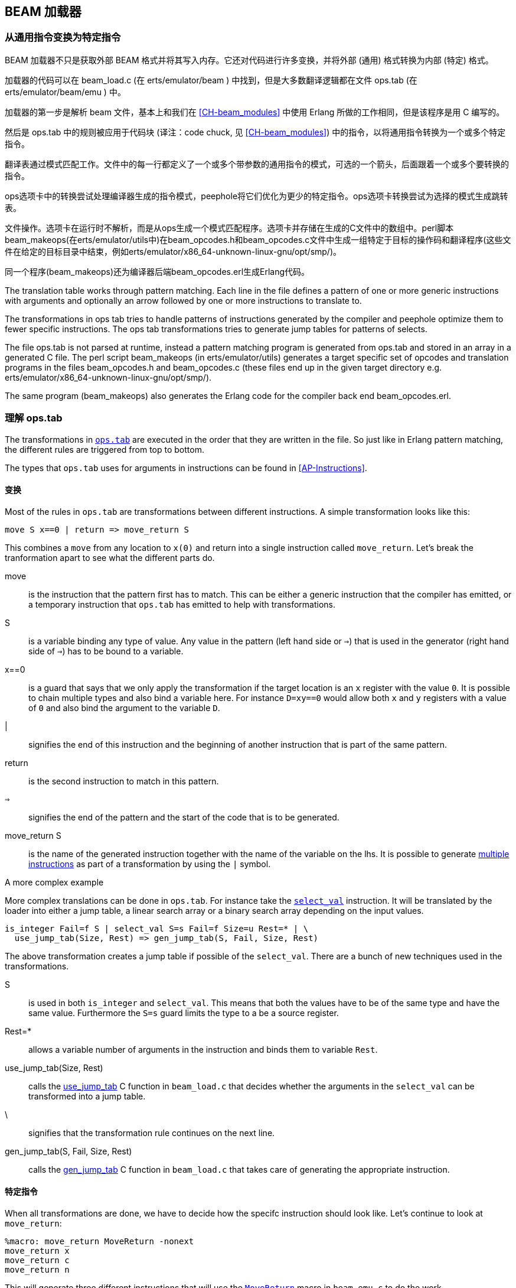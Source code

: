 [[CH-Beam_loader]]
== BEAM 加载器

// Translation to internal format.
//   Rewrites
//
// Linking and Exports

=== 从通用指令变换为特定指令

BEAM 加载器不只是获取外部 BEAM 格式并将其写入内存。它还对代码进行许多变换，并将外部 (通用) 格式转换为内部 (特定) 格式。

加载器的代码可以在 +beam_load.c+ (在 +erts/emulator/beam+ ) 中找到，但是大多数翻译逻辑都在文件 +ops.tab+ (在 +erts/emulator/beam/emu+ ) 中。

加载器的第一步是解析 beam 文件，基本上和我们在 xref:CH-beam_modules[] 中使用 Erlang 所做的工作相同，但是该程序是用 C 编写的。

然后是 ops.tab 中的规则被应用于代码块 (译注：code chuck, 见 xref:CH-beam_modules[]) 中的指令，以将通用指令转换为一个或多个特定指令。

翻译表通过模式匹配工作。文件中的每一行都定义了一个或多个带参数的通用指令的模式，可选的一个箭头，后面跟着一个或多个要转换的指令。

ops选项卡中的转换尝试处理编译器生成的指令模式，peephole将它们优化为更少的特定指令。ops选项卡转换尝试为选择的模式生成跳转表。

文件操作。选项卡在运行时不解析，而是从ops生成一个模式匹配程序。选项卡并存储在生成的C文件中的数组中。perl脚本beam_makeops(在erts/emulator/utils中)在beam_opcodes.h和beam_opcodes.c文件中生成一组特定于目标的操作码和翻译程序(这些文件在给定的目标目录中结束，例如erts/emulator/x86_64-unknown-linux-gnu/opt/smp/)。

同一个程序(beam_makeops)还为编译器后端beam_opcodes.erl生成Erlang代码。





The translation table works through pattern matching. Each line in the
file defines a pattern of one or more generic instructions with
arguments and optionally an arrow followed by one or more instructions
to translate to.

The transformations in ops tab tries to handle patterns of
instructions generated by the compiler and peephole optimize them to
fewer specific instructions. The ops tab transformations tries to
generate jump tables for patterns of selects.

The file ops.tab is not parsed at runtime, instead a pattern matching
program is generated from ops.tab and stored in an array in a
generated C file. The perl script +beam_makeops+ (in
+erts/emulator/utils+) generates a target specific set of opcodes and
translation programs in the files +beam_opcodes.h+ and
+beam_opcodes.c+ (these files end up in the given target directory
e.g. +erts/emulator/x86_64-unknown-linux-gnu/opt/smp/+).

The same program (beam_makeops) also generates the Erlang code for the
compiler back end +beam_opcodes.erl+.

=== 理解 ops.tab

The transformations in
https://github.com/erlang/otp/blob/OTP-19.3/erts/emulator/beam/ops.tab[`ops.tab`]
are executed in the order that they are written in the file. So just like in
Erlang pattern matching, the different rules are triggered from top to bottom.

The types that `ops.tab` uses for arguments in instructions can be found in
xref:AP-Instructions[].

==== 变换

Most of the rules in `ops.tab` are transformations between different
instructions. A simple transformation looks like this:

....
move S x==0 | return => move_return S
....

This combines a `move` from any location to `x(0)` and return into a single
instruction called `move_return`. Let's break the tranformation apart to
see what the different parts do.

move:: is the instruction that the pattern first has to match. This can be either
a generic instruction that the compiler has emitted, or a temporary instruction
that `ops.tab` has emitted to help with transformations.

S:: is a variable binding any type of value. Any value in the pattern (left hand side or `=>`)
that is used in the generator (right hand side of `=>`) has to be bound to a variable.

x==0:: is a guard that says that we only apply the transformation if the target
location is an `x` register with the value `0`. It is possible to chain multiple
types and also bind a variable here. For instance `D=xy==0` would allow both
`x` and `y` registers with a value of `0` and also bind the argument to the variable `D`.

|:: signifies the end of this instruction and the beginning of another instruction
that is part of the same pattern.

return:: is the second instruction to match in this pattern.

`=>`:: signifies the end of the pattern and the start of the code that is to be
generated.

move_return S:: is the name of the generated instruction together with the name of
the variable on the lhs. It is possible to generate
https://github.com/erlang/otp/blob/OTP-19.3/erts/emulator/beam/ops.tab#L625[multiple instructions]
as part of a transformation by using the `|` symbol.

[[complex_example]]
.A more complex example

More complex translations can be done in `ops.tab`. For instance take the
https://github.com/erlang/otp/blob/OTP-19.3/erts/emulator/beam/ops.tab#L127-L182[`select_val`]
instruction. It will be translated by the loader into either a jump table, a linear
search array or a binary search array depending on the input values.

....
is_integer Fail=f S | select_val S=s Fail=f Size=u Rest=* | \
  use_jump_tab(Size, Rest) => gen_jump_tab(S, Fail, Size, Rest)
....

The above transformation creates a jump table if possible of the `select_val`.
There are a bunch of new techniques used in the transformations.

S:: is used in both `is_integer` and `select_val`. This means that both the
values have to be of the same type and have the same value. Furthermore the `S=s` guard
limits the type to a be a source register.
Rest=*:: allows a variable number of arguments in the instruction and binds them to
variable `Rest`.
use_jump_tab(Size, Rest):: calls the
https://github.com/erlang/otp/blob/OTP-19.3/erts/emulator/beam/beam_load.c#L2707[use_jump_tab]
C function in `beam_load.c` that decides whether the arguments in the `select_val`
can be transformed into a jump table.
\:: signifies that the transformation rule continues on the next line.
gen_jump_tab(S, Fail, Size, Rest):: calls the
https://github.com/erlang/otp/blob/OTP-19.3/erts/emulator/beam/beam_load.c#L3692[gen_jump_tab]
C function in `beam_load.c` that takes care of generating the appropriate instruction.

==== 特定指令

When all transformations are done, we have to decide how the specifc instruction should
look like. Let's continue to look at `move_return`:

....
%macro: move_return MoveReturn -nonext
move_return x
move_return c
move_return n
....

This will generate three different instructions that will use the
https://github.com/erlang/otp/blob/OTP-19.3/erts/emulator/beam/beam_emu.c#L636[`MoveReturn`]
macro in `beam_emu.c` to do the work.

%macro: move_return:: this tells `ops.tab` to generate the code for `move_return`. If there
is no `%macro` line, the instruction has to be implemented by hand in beam_emu.c. The code
for the instruction will be places in `beam_hot.h` or `beam_cold.h` depending on if the
`%hot` or `%cold` directive is active.

MoveReturn:: tells the code generator to that the name of the c-macro in beam_emu.c to use
is MoveReturn. This macro has to be implemented manually.

-nonext:: tells the code generator that it should not generate a dispatch to the next
instruction, the `MoveReturn` macro will take care of that.

move_return x:: tells the code generator to generate a specific instruction for when the
instruction argument is an x register. `c` for when it is a constant, `n` when it is `NIL`.
No instructions are in this case generated for when the argument is a y register as the
compiler will never generate such code.

The resulting code in `beam_hot.h` will look like this:

[source, C]
-----------------------------
OpCase(move_return_c):
    {
    MoveReturn(Arg(0));
    }

OpCase(move_return_n):
    {
    MoveReturn(NIL);
    }

OpCase(move_return_x):
    {
    MoveReturn(xb(Arg(0)));
    }
-----------------------------

All the implementor has to do is to define the `MoveReturn` macro in `beam_emu.c` and
the instruction is complete.

[[macro_arguments]]
.Macro flags

The `%macro` rules can take multiple different flags to modify the code that
gets generated.

The examples below assume that there is a specific instructions looking like this:

....
%macro move_call MoveCall
move_call x f
....

without any flags to the `%macro` we the following code will be generated:

[source, C]
BeamInstr* next;
PreFetch(2, next);
MoveCall(Arg(0));
NextPF(2, next);

[NOTE]
The https://github.com/erlang/otp/blob/OTP-19.3/erts/emulator/beam/beam_emu.c#L519-L523[PreFetch and NextPF]
macros make sure to load the address to jump to next before the instruction is executed.
This trick increases performance on all architectures by a variying amount depending on
cache architecture and super scalar properties of the CPU.

-nonext:: Don't emit a dispatch for this instructions. This is used for instructions
that are known to not continue with the next instructions, i.e. return, call, jump.

`%macro move_call MoveCall -nonext`
[source, C]
MoveCall(xb(Arg(0)));

-arg_*:: Include the arguments of type * as arguments to the c-macro. Not all argument
types are included by default in the c-macro. For instance the type `f` used for fail
labels and local function calls is not included. So giving the option `-arg_f` will
include that as an argument to the c-macro.

`%macro move_call MoveCall -arg_f`
[source, C]
MoveCall(xb(Arg(0)), Arg(1));

-size:: Include the size of the instruction as an argument to the c-macro.

`%macro move_call MoveCall -size`
[source, C]
MoveCall(xb(Arg(0)), 2);

-pack:: Pack any arguments if possible. This places multiple register arguments in
the same word if possible. As register arguments can only be 0-1024, we only need
10 bits to store them + 2 for tagging. So on a 32-bit system we can put 2 registers
in one word, while on a 64-bit we can put 4 registers in one word. Packing instruction
can greatly decrease the memory used for a single instruction. However there is
also a small cost to unpack the instruction, which is why it is not enabled
for all instructions.

The example with the call cannot do any packing as `f` cannot be packed and only one
other argument exists. So let's look at the
https://github.com/erlang/otp/blob/OTP-19.3/erts/emulator/beam/ops.tab#L539[put_list]
instruction as an example instead.

....
%macro:put_list PutList -pack
put_list x x x
....

[source, C]
BeamInstr tmp_packed1;
BeamInstr* next;
PreFetch(1, next);
tmp_packed1 = Arg(0);
PutList(xb(tmp_packed1&BEAM_TIGHT_MASK),
        xb((tmp_packed1>>BEAM_TIGHT_SHIFT)&BEAM_TIGHT_MASK),
        xb((tmp_packed1>>(2*BEAM_TIGHT_SHIFT))));
NextPF(1, next);

This packs the 3 arguments into 1 machine word, which halves the required memory
for this instruction.

-fail_action:: Include a fail action as an argument to the c-macro. Note that the
https://github.com/erlang/otp/blob/OTP-19.3/erts/emulator/beam/beam_emu.c#L2996-L2998[`ClauseFail()`]
macro assumes the fail label is in the first argument of the instructions,
so in order to use this in the above example we should transform
the `move_call x f` to `move_call f x`.

`%macro move_call MoveCall -fail_action`
[source, C]
MoveCall(xb(Arg(0)), ClauseFail());

-gen_dest:: Include a
https://github.com/erlang/otp/blob/OTP-19.3/erts/emulator/beam/beam_emu.c#L166-L174[store function]
as an argument to the c-macro.

`%macro move_call MoveCall -gen_dest`
[source, C]
MoveCall(xb(Arg(0)), StoreSimpleDest);

-goto:: Replace the normal next dispatch with a jump to a c-label inside beam_emu.c

`%macro move_call MoveCall -goto:do_call`
[source, C]
MoveCall(xb(Arg(0)));
goto do_call;

=== 优化

The loader performs many peephole optimizations when loading the code. The most important
ones are instruction combining and instruction specialization.

Instruction combining is the joining of two or more smaller instructions into one larger
instruction. This can lead to a large speed up of the code if the instructions are known
to follow each other most of the time. The speed up is achieved because there is no longer
any need to do a dispatch inbetween the instructions, and also the C compiler gets more
information to work with when it is optimizing that instruction. When to do instruction
combining is a trade-off where one has to consider the impact the increased size of the
main emulator loop has vs the gain when the instruction is executed.

Instruction specialization removes the need to decode the arguments in an instruction.
So instead of having one `move_sd` instruction, `move_xx`, `move_xy` etc are generated
with the arguments already decoded. This reduces the decode cost of the instructions,
but again it is a tradeoff vs emulator code size.

==== select_val 优化

The `select_val` instruction is emitted by the compiler to do control flow handling
of many functions or case clauses. For instance:

[source, erlang]
select(1) -> 3;
select(2) -> 3;
select(_) -> error.

compiles to:

[source, erlang]
{function, select, 1, 2}.
  {label,1}.
    {line,[{location,"select.erl",5}]}.
    {func_info,{atom,select},{atom,select},1}.
  {label,2}.
    {test,is_integer,{f,4},[{x,0}]}.
    {select_val,{x,0},{f,4},{list,[{integer,2},{f,3},{integer,1},{f,3}]}}.
  {label,3}.
    {move,{integer,3},{x,0}}.
    return.
  {label,4}.
    {move,{atom,error},{x,0}}.
    return.

The values in the condition are only allowed to be either integers
or atoms. If the value is of any other type the compiler will not emit a
`select_val` instruction. The loader uses a couple of hearistics to figure
out what type algorithm to use when doing the `select_val`.

jump_on_val:: Create a jump table and use the value as the index. This if very
efficient and happens when a group of close together integers are used as the
value to select on. If not all values are present, the jump table is padded with
extra fail label slots.

select_val2:: Used when only two values are to be selected upon and they to not
fit in a jump table.

select_val_lins:: Do a linear search of the sorted atoms or integers. This is
used when a small amount of atoms or integers are to be selected from.

select_val_bins:: Do a binary search of the sorted atoms or integers.

==== 文字预哈希

When a literal is loaded and used as an argument to any of the bifs or instructions
that need a hashed value of the literal, instead of hashing the literal value
every time, the hash is created by the loader and used by the instructions.

Examples of code using this technique is maps instructions and also the process
dictionary bifs.
